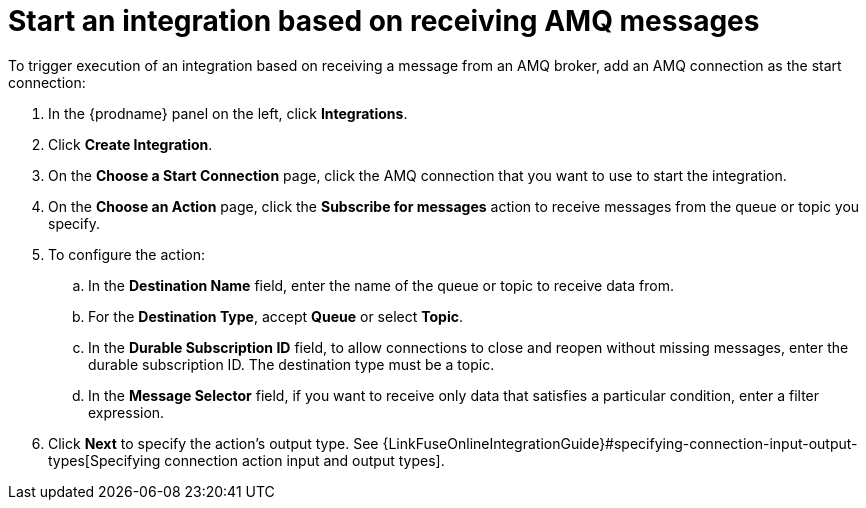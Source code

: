 [id='adding-amq-connection-start']
= Start an integration based on receiving AMQ messages

:context: start
To trigger execution of an integration based on receiving a message
from an AMQ broker, add an AMQ connection as the start connection:

. In the {prodname} panel on the left, click *Integrations*.
. Click *Create Integration*.
. On the *Choose a Start Connection* page, click the AMQ connection that
you want to use to start the integration. 
. On the *Choose an Action* page, click the *Subscribe for messages* action
to receive messages from the queue or topic you specify. 
. To configure the action:
.. In the *Destination Name* field, enter the name of the queue or topic 
to receive data from. 
.. For the *Destination Type*, accept *Queue* or select *Topic*. 
.. In the *Durable Subscription ID* field, to allow connections to 
close and reopen without missing messages, enter the durable
subscription ID. The destination type must be a topic. 
.. In the *Message Selector* field, if you want to receive only 
data that satisfies a particular condition, enter a filter expression.

.  Click *Next* to specify the action's output type. See 
{LinkFuseOnlineIntegrationGuide}#specifying-connection-input-output-types[Specifying connection action input and output types]. 
